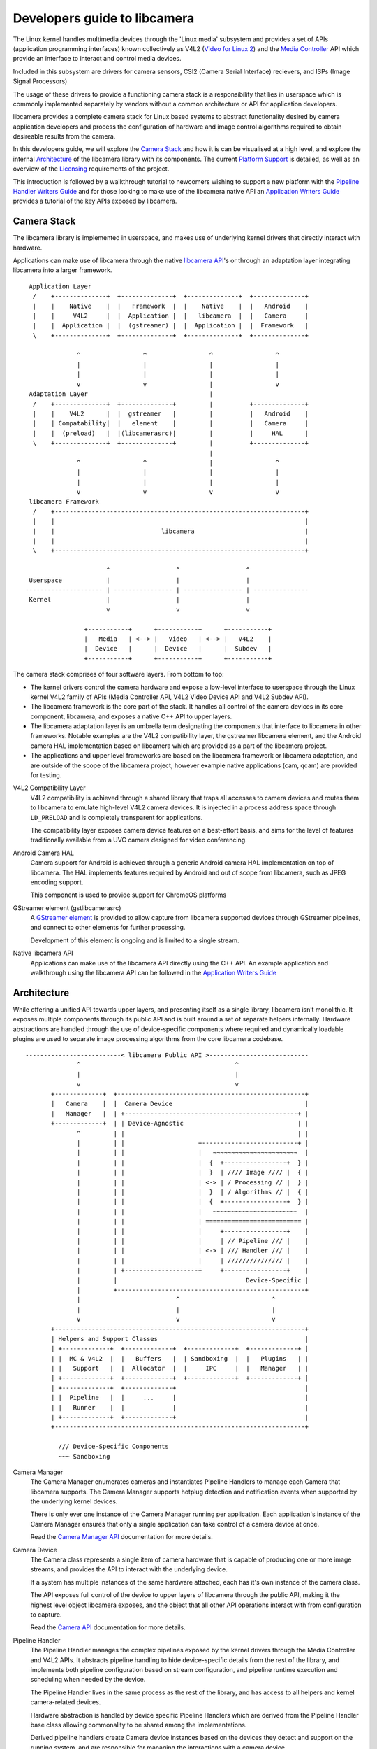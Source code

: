 .. SPDX-License-Identifier: CC-BY-SA-4.0

Developers guide to libcamera
=============================

The Linux kernel handles multimedia devices through the 'Linux media' subsystem
and provides a set of APIs (application programming interfaces) known
collectively as V4L2 (`Video for Linux 2`_) and the `Media Controller`_ API
which provide an interface to interact and control media devices.

Included in this subsystem are drivers for camera sensors, CSI2 (Camera
Serial Interface) recievers, and ISPs (Image Signal Processors)

The usage of these drivers to provide a functioning camera stack is a
responsibility that lies in userspace which is commonly implemented separately
by vendors without a common architecture or API for application developers.

libcamera provides a complete camera stack for Linux based systems to abstract
functionality desired by camera application developers and process the
configuration of hardware and image control algorithms required to obtain
desireable results from the camera.

.. _Video for Linux 2: https://www.linuxtv.org/downloads/v4l-dvb-apis-new/userspace-api/v4l/v4l2.html
.. _Media Controller: https://www.linuxtv.org/downloads/v4l-dvb-apis-new/userspace-api/mediactl/media-controller.html


In this developers guide, we will explore the `Camera Stack`_ and how it is
can be visualised at a high level, and explore the internal `Architecture`_ of
the libcamera library with its components. The current `Platform Support`_ is
detailed, as well as an overview of the `Licensing`_ requirements of the
project.

This introduction is followed by a walkthrough tutorial to newcomers wishing to
support a new platform with the `Pipeline Handler Writers Guide`_ and for those
looking to make use of the libcamera native API an `Application Writers Guide`_
provides a tutorial of the key APIs exposed by libcamera.

.. _Pipeline Handler Writers Guide: pipeline-handler.html
.. _Application Writers Guide: application-developer.html

.. TODO: Correctly link to the other articles of the guide

Camera Stack
------------

The libcamera library is implemented in userspace, and makes use of underlying
kernel drivers that directly interact with hardware.

Applications can make use of libcamera through the native `libcamera API`_'s or
through an adaptation layer integrating libcamera into a larger framework.

.. _libcamera API: https://www.libcamera.org/api-html/index.html

::

    Application Layer
     /    +--------------+  +--------------+  +--------------+  +--------------+
     |    |    Native    |  |   Framework  |  |    Native    |  |   Android    |
     |    |     V4L2     |  |  Application |  |   libcamera  |  |   Camera     |
     |    |  Application |  |  (gstreamer) |  |  Application |  |  Framework   |
     \    +--------------+  +--------------+  +--------------+  +--------------+

                 ^                 ^                 ^                 ^
                 |                 |                 |                 |
                 |                 |                 |                 |
                 v                 v                 |                 v
    Adaptation Layer                                 |
     /    +--------------+  +--------------+         |          +--------------+
     |    |    V4L2      |  |  gstreamer   |         |          |   Android    |
     |    | Compatability|  |   element    |         |          |   Camera     |
     |    |  (preload)   |  |(libcamerasrc)|         |          |     HAL      |
     \    +--------------+  +--------------+         |          +--------------+
                                                     |
                 ^                 ^                 |                 ^
                 |                 |                 |                 |
                 |                 |                 |                 |
                 v                 v                 v                 v
    libcamera Framework
     /    +--------------------------------------------------------------------+
     |    |                                                                    |
     |    |                             libcamera                              |
     |    |                                                                    |
     \    +--------------------------------------------------------------------+

                         ^                  ^                  ^
    Userspace            |                  |                  |
   --------------------- | ---------------- | ---------------- | ---------------
    Kernel               |                  |                  |
                         v                  v                  v

                   +-----------+      +-----------+      +-----------+
                   |   Media   | <--> |   Video   | <--> |   V4L2    |
                   |  Device   |      |  Device   |      |  Subdev   |
                   +-----------+      +-----------+      +-----------+

The camera stack comprises of four software layers. From bottom to top:

* The kernel drivers control the camera hardware and expose a low-level
  interface to userspace through the Linux kernel V4L2 family of APIs
  (Media Controller API, V4L2 Video Device API and V4L2 Subdev API).

* The libcamera framework is the core part of the stack. It handles all control
  of the camera devices in its core component, libcamera, and exposes a native
  C++ API to upper layers.

* The libcamera adaptation layer is an umbrella term designating the components
  that interface to libcamera in other frameworks. Notable examples are the V4L2
  compatibility layer, the gstreamer libcamera element, and the Android camera
  HAL implementation based on libcamera which are provided as a part of the
  libcamera project.

* The applications and upper level frameworks are based on the libcamera
  framework or libcamera adaptation, and are outside of the scope of the
  libcamera project, however example native applications (cam, qcam) are
  provided for testing.


V4L2 Compatibility Layer
  V4L2 compatibility is achieved through a shared library that traps all
  accesses to camera devices and routes them to libcamera to emulate high-level
  V4L2 camera devices. It is injected in a process address space through
  ``LD_PRELOAD`` and is completely transparent for applications.

  The compatibility layer exposes camera device features on a best-effort basis,
  and aims for the level of features traditionally available from a UVC camera
  designed for video conferencing.

Android Camera HAL
  Camera support for Android is achieved through a generic Android camera HAL
  implementation on top of libcamera. The HAL implements features required by
  Android and out of scope from libcamera, such as JPEG encoding support.

  This component is used to provide support for ChromeOS platforms

GStreamer element (gstlibcamerasrc)
  A `GStreamer element`_ is provided to allow capture from libcamera supported
  devices through GStreamer pipelines, and connect to other elements for further
  processing.

  Development of this element is ongoing and is limited to a single stream.

Native libcamera API
  Applications can make use of the libcamera API directly using the C++
  API. An example application and walkthrough using the libcamera API can be
  followed in the `Application Writers Guide`_

.. _GStreamer element: https://gstreamer.freedesktop.org/documentation/application-development/basics/elements.html

Architecture
------------

While offering a unified API towards upper layers, and presenting itself as a
single library, libcamera isn’t monolithic. It exposes multiple components
through its public API and is built around a set of separate helpers internally.
Hardware abstractions are handled through the use of device-specific components
where required and dynamically loadable plugins are used to separate image
processing algorithms from the core libcamera codebase.

::

   --------------------------< libcamera Public API >---------------------------
                 ^                                          ^
                 |                                          |
                 v                                          v
          +-------------+  +---------------------------------------------------+
          |   Camera    |  |  Camera Device                                    |
          |   Manager   |  | +-----------------------------------------------+ |
          +-------------+  | | Device-Agnostic                               | |
                 ^         | |                                               | |
                 |         | |                    +--------------------------+ |
                 |         | |                    |   ~~~~~~~~~~~~~~~~~~~~~~~  |
                 |         | |                    |  {  +-----------------+  } |
                 |         | |                    |  }  | //// Image //// |  { |
                 |         | |                    | <-> | / Processing // |  } |
                 |         | |                    |  }  | / Algorithms // |  { |
                 |         | |                    |  {  +-----------------+  } |
                 |         | |                    |   ~~~~~~~~~~~~~~~~~~~~~~~  |
                 |         | |                    | ========================== |
                 |         | |                    |     +-----------------+    |
                 |         | |                    |     | // Pipeline /// |    |
                 |         | |                    | <-> | /// Handler /// |    |
                 |         | |                    |     | /////////////// |    |
                 |         | +--------------------+     +-----------------+    |
                 |         |                                   Device-Specific |
                 |         +---------------------------------------------------+
                 |                          ^                         ^
                 |                          |                         |
                 v                          v                         v
          +--------------------------------------------------------------------+
          | Helpers and Support Classes                                        |
          | +-------------+  +-------------+  +-------------+  +-------------+ |
          | |  MC & V4L2  |  |   Buffers   |  | Sandboxing  |  |   Plugins   | |
          | |   Support   |  |  Allocator  |  |     IPC     |  |   Manager   | |
          | +-------------+  +-------------+  +-------------+  +-------------+ |
          | +-------------+  +-------------+                                   |
          | |  Pipeline   |  |     ...     |                                   |
          | |   Runner    |  |             |                                   |
          | +-------------+  +-------------+                                   |
          +--------------------------------------------------------------------+

            /// Device-Specific Components
            ~~~ Sandboxing


Camera Manager
  The Camera Manager enumerates cameras and instantiates Pipeline Handlers to
  manage each Camera that libcamera supports. The Camera Manager supports
  hotplug detection and notification events when supported by the underlying
  kernel devices.

  There is only ever one instance of the Camera Manager running per application.
  Each application's instance of the Camera Manager ensures that only a single
  application can take control of a camera device at once.

  Read the `Camera Manager API`_ documentation for more details.

.. _Camera Manager API: http://libcamera.org/api-html/classlibcamera_1_1CameraManager.html

Camera Device
  The Camera class represents a single item of camera hardware that is capable
  of producing one or more image streams, and provides the API to interact with
  the underlying device.

  If a system has multiple instances of the same hardware attached, each has it's
  own instance of the camera class.

  The API exposes full control of the device to upper layers of libcamera through
  the public API, making it the highest level object libcamera exposes, and the
  object that all other API operations interact with from configuration to
  capture.

  Read the `Camera API`_ documentation for more details.

..  _Camera API: http://libcamera.org/api-html/classlibcamera_1_1Camera.html

Pipeline Handler
  The Pipeline Handler manages the complex pipelines exposed by the kernel
  drivers through the Media Controller and V4L2 APIs. It abstracts pipeline
  handling to hide device-specific details from the rest of the library, and
  implements both pipeline configuration based on stream configuration, and
  pipeline runtime execution and scheduling when needed by the device.

  The Pipeline Handler lives in the same process as the rest of the library, and
  has access to all helpers and kernel camera-related devices.

  Hardware abstraction is handled by device specific Pipeline Handlers which are
  derived from the Pipeline Handler base class allowing commonality to be shared
  among the implementations.

  Derived pipeline handlers create Camera device instances based on the devices
  they detect and support on the running system, and are responsible for
  managing the interactions with a camera device.

  More details can be found in the `PipelineHandler API`_ documentation, and the
  `Pipeline Handler Writers Guide`_.

.. _PipelineHandler API: http://libcamera.org/api-html/classlibcamera_1_1PipelineHandler.html

Image Processing Algorithms
  An image processing algorithm (IPA) component is a loadable plugin that
  implements 3A (Auto-Exposure, Auto-White Balance, and Auto-Focus) and other
  algorithms.

  The algorithms run on the CPU and interact with the camera devices through the
  Pipeline Handler to control hardware image processing based on the parameters
  supplied by upper layers, maintaining state and closing the control loop
  of the ISP.

  The component is sandboxed and can only interact with libcamera through the
  API provided by the Pipeline Handler and an IPA has no direct access to kernel
  camera devices.

  Open source IPA modules built with libcamera can be run in the same process
  space as libcamera, however external IPA modules are run in a separate process
  from the main libcamera process. IPA modules have a restricted view of the
  system, including no access to networking APIs and limited access to file
  systems.

  IPA modules are only required for platforms and devices with an ISP controlled
  by the host CPU. Camera sensors which have an integrated ISP are not
  controlled through the IPA module.

Platform Support
----------------

The library currently supports the following hardware platforms specifically
with dedicated pipeline handlers:

   -  Intel IPU3 (ipu3)
   -  Rockchip RK3399 (rkisp1)
   -  RaspberryPi 3 and 4 (raspberrypi)

Furthermore, generic platform support is provided for the following:

   -  USB video device class cameras (uvcvideo)
   -  iMX7, Allwinner Sun6i (simple)
   -  Virtual media controller driver for test use cases (vimc)

Licensing
---------

The libcamera core, is covered by the `LGPL-2.1-or-later`_ license. Pipeline
Handlers are a part of the libcamera code base and need to be contributed
upstream by device vendors. IPA modules included in libcamera are covered by a
free software license, however third-parties may develop IPA modules outside of
libcamera and distribute them under a closed-source license, provided they do
not include source code from the libcamera project.

The libcamera project itself contains multiple libraries, applications and
utilities. Licenses are expressed through SPDX tags in text-based files that
support comments, and through the .reuse/dep5 file otherwise. A copy of all
licenses are stored in the LICENSES directory, and a full summary of the
licensing used throughout the project can be found in the COPYING.rst document.

Applications which link dynamically against libcamera and use only the public
API are an independent work of the authors and have no license restrictions
imposed upon them from libcamera.

.. _LGPL-2.1-or-later: https://spdx.org/licenses/LGPL-2.1-or-later.html
